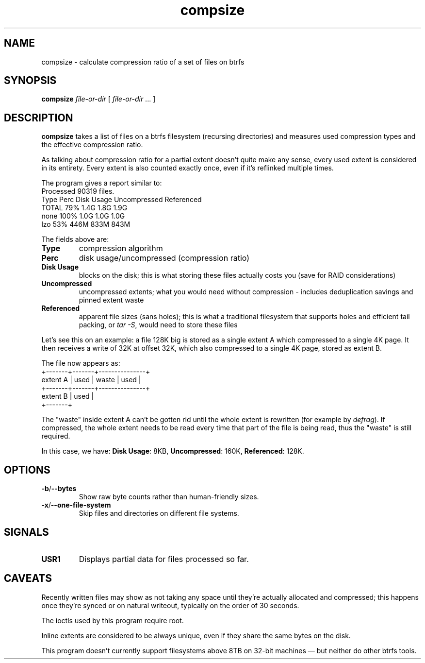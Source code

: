 .TH compsize 8 2017-09-04 btrfs btrfs
.SH NAME
compsize \- calculate compression ratio of a set of files on btrfs
.SH SYNOPSIS
.B compsize
.I file-or-dir
[
.I file-or-dir
\&... ]
.SH DESCRIPTION
.B compsize
takes a list of files on a btrfs filesystem (recursing directories)
and measures used compression types and the effective compression ratio.
.P
As talking about compression ratio for a partial extent doesn't quite make
any sense, every used extent is considered in its entirety.  Every extent
is also counted exactly once, even if it's reflinked multiple times.
.P
The program gives a report similar to:
.br
Processed 90319 files.
.br
Type       Perc     Disk Usage   Uncompressed Referenced
.br
TOTAL       79%      1.4G         1.8G         1.9G
.br
none       100%      1.0G         1.0G         1.0G
.br
lzo         53%      446M         833M         843M
.P
The fields above are:
.TP
.B Type
compression algorithm
.TP
.B Perc
disk usage/uncompressed (compression ratio)
.TP
.B Disk Usage
blocks on the disk; this is what storing these files actually costs you
(save for RAID considerations)
.TP
.B Uncompressed
uncompressed extents; what you would need without compression \- includes
deduplication savings and pinned extent waste
.TP
.B Referenced
apparent file sizes (sans holes); this is what a traditional filesystem
that supports holes and efficient tail packing, or
.IR "tar -S" ,
would need to store these files
.P
Let's see this on an example: a file 128K big is stored as a single extent A
which compressed to a single 4K page.  It then receives a write of 32K at
offset 32K, which also compressed to a single 4K page, stored as extent B.
.P
The file now appears as:
.br
         +-------+-------+---------------+
.br
extent A | used  | waste | used          |
.br
         +-------+-------+---------------+
.br
extent B         | used  |
.br
                 +-------+
.P
The "waste" inside extent A can't be gotten rid until the whole extent is
rewritten (for example by \fIdefrag\fR).  If compressed, the whole extent
needs to be read every time that part of the file is being read, thus the
"waste" is still required.
.P
In this case, we have: \fBDisk Usage\fR: 8KB, \fBUncompressed\fR: 160K,
\fBReferenced\fR: 128K.
.SH OPTIONS
.TP
.BR -b / --bytes
Show raw byte counts rather than human-friendly sizes.
.TP
.BR -x / --one-file-system
Skip files and directories on different file systems.
.SH SIGNALS
.TP
.BR USR1
Displays partial data for files processed so far.
.SH CAVEATS
Recently written files may show as not taking any space until they're
actually allocated and compressed; this happens once they're synced or
on natural writeout, typically on the order of 30 seconds.
.P
The ioctls used by this program require root.
.P
Inline extents are considered to be always unique, even if they share
the same bytes on the disk.
.P
This program doesn't currently support filesystems above 8TB on 32-bit
machines \(em but neither do other btrfs tools.
